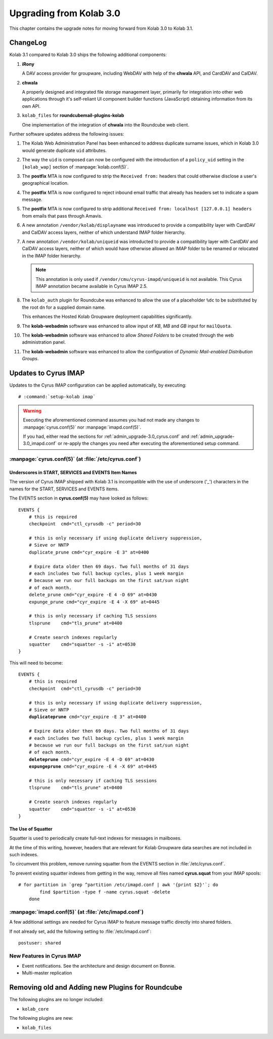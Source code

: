 ========================
Upgrading from Kolab 3.0
========================

This chapter contains the upgrade notes for moving forward from Kolab 3.0 to
Kolab 3.1.

ChangeLog
=========

Kolab 3.1 compared to Kolab 3.0 ships the following additional components:

#.  **iRony**

    A DAV access provider for groupware, including WebDAV with help of the
    **chwala** API, and CardDAV and CalDAV.

#.  **chwala**

    A properly designed and integrated file storage management layer, primarily
    for integration into other web applications through it's self-reliant
    UI component builder functions (JavaScript) obtaining information from its
    own API.

#.  ``kolab_files`` for **roundcubemail-plugins-kolab**

    One implementation of the integration of **chwala** into the Roundcube
    web client.

Further software updates address the following issues:

#.  The Kolab Web Administration Panel has been enhanced to address duplicate
    surname issues, which in Kolab 3.0 would generate duplicate ``uid``
    attributes.

#.  The way the ``uid`` is composed can now be configured with the introduction
    of a ``policy_uid`` setting in the ``[kolab_wap]`` section of
    :manpage:`kolab.conf(5)`.

#.  The **postfix** MTA is now configured to strip the ``Received from:``
    headers that could otherwise disclose a user's geographical location.

#.  The **postfix** MTA is now configured to reject inbound email traffic that
    already has headers set to indicate a spam message.

#.  The **postfix** MTA is now configured to strip additional ``Received from:
    localhost [127.0.0.1] headers`` from emails that pass through Amavis.

#.  A new annotation ``/vendor/kolab/displayname`` was introduced to provide a
    compatibility layer with CardDAV and CalDAV access layers, neither of which
    understand IMAP folder hierarchy.

#.  A new annotation ``/vendor/kolab/uniqueid`` was introducted to provide a
    compatibility layer with CardDAV and CalDAV access layers, neither of which
    would have otherwise allowed an IMAP folder to be renamed or relocated in
    the IMAP folder hierarchy.

    .. NOTE::

        This annotation is only used if ``/vendor/cmu/cyrus-imapd/uniqueid`` is
        not available. This Cyrus IMAP annotation became available in Cyrus IMAP
        2.5.

#.  The ``kolab_auth`` plugin for Roundcube was enhanced to allow the use of a
    placeholder ``%dc`` to be substituted by the root dn for a supplied domain
    name.

    This enhances the Hosted Kolab Groupware deployment capabilities
    significantly.

#.  The **kolab-webadmin** software was enhanced to allow input of *KB*, *MB*
    and *GB* input for ``mailQuota``.

#.  The **kolab-webadmin** software was enhanced to allow *Shared Folders* to be
    created through the web administration panel.

#.  The **kolab-webadmin** software was enhanced to allow the configuration of
    *Dynamic Mail-enabled Distribution Groups*.

Updates to Cyrus IMAP
=====================

Updates to the Cyrus IMAP configuration can be applied automatically, by
executing:

.. parsed-literal::

    # :command:`setup-kolab imap`

.. WARNING::

    Executing the aforementioned command assumes you had not made any changes to
    :manpage:`cyrus.conf(5)` nor :manpage:`imapd.conf(5)`.

    If you had, either read the sections for
    :ref:`admin_upgrade-3.0_cyrus.conf` and
    :ref:`admin_upgrade-3.0_imapd.conf` or re-apply the changes you need after
    executing the aforementioned setup command.

.. _admin_upgrade-3.0_cyrus.conf:

:manpage:`cyrus.conf(5)` (at :file:`/etc/cyrus.conf`)
-----------------------------------------------------

Underscores in START, SERVICES and EVENTS Item Names
^^^^^^^^^^^^^^^^^^^^^^^^^^^^^^^^^^^^^^^^^^^^^^^^^^^^

The version of Cyrus IMAP shipped with Kolab 3.1 is incompatible with the use of
underscore ('_') characters in the names for the START, SERVICES and EVENTS
items.

The EVENTS section in **cyrus.conf(5)** may have looked as follows:

.. parsed-literal::

    EVENTS {
        # this is required
        checkpoint  cmd="ctl_cyrusdb -c" period=30

        # this is only necessary if using duplicate delivery suppression,
        # Sieve or NNTP
        duplicate_prune cmd="cyr_expire -E 3" at=0400

        # Expire data older then 69 days. Two full months of 31 days
        # each includes two full backup cycles, plus 1 week margin
        # because we run our full backups on the first sat/sun night
        # of each month.
        delete_prune cmd="cyr_expire -E 4 -D 69" at=0430
        expunge_prune cmd="cyr_expire -E 4 -X 69" at=0445

        # this is only necessary if caching TLS sessions
        tlsprune    cmd="tls_prune" at=0400

        # Create search indexes regularly
        squatter    cmd="squatter -s -i" at=0530
    }

This will need to become:

.. parsed-literal::

    EVENTS {
        # this is required
        checkpoint  cmd="ctl_cyrusdb -c" period=30

        # this is only necessary if using duplicate delivery suppression,
        # Sieve or NNTP
        **duplicateprune** cmd="cyr_expire -E 3" at=0400

        # Expire data older then 69 days. Two full months of 31 days
        # each includes two full backup cycles, plus 1 week margin
        # because we run our full backups on the first sat/sun night
        # of each month.
        **deleteprune** cmd="cyr_expire -E 4 -D 69" at=0430
        **expungeprune** cmd="cyr_expire -E 4 -X 69" at=0445

        # this is only necessary if caching TLS sessions
        tlsprune    cmd="tls_prune" at=0400

        # Create search indexes regularly
        squatter    cmd="squatter -s -i" at=0530
    }

The Use of Squatter
^^^^^^^^^^^^^^^^^^^

Squatter is used to periodically create full-text indexes for messages in
mailboxes.

At the time of this writing, however, headers that are relevant for Kolab
Groupware data searches are not included in such indexes.

To circumvent this problem, remove running squatter from the EVENTS section in
:file:`/etc/cyrus.conf`.

To prevent existing squatter indexes from getting in the way, remove all files
named **cyrus.squat** from your IMAP spools:

.. parsed-literal::

    # for partition in \`grep ^partition /etc/imapd.conf | awk '{print $2}'\`; do
            find $partition -type f -name cyrus.squat -delete
        done

.. _admin_upgrade-3.0_imapd.conf:

:manpage:`imapd.conf(5)` (at :file:`/etc/imapd.conf`)
-----------------------------------------------------

A few additional settings are needed for Cyrus IMAP to feature message traffic
directly into shared folders.

If not already set, add the following setting to :file:`/etc/imapd.conf`:

.. parsed-literal::

    postuser: shared

New Features in Cyrus IMAP
--------------------------

*   Event notifications. See the architecture and design document on Bonnie.
*   Multi-master replication

Removing old and Adding new Plugins for Roundcube
=================================================

The following plugins are no longer included:

* ``kolab_core``

.. todo::

    Is this list complete?

The following plugins are new:

* ``kolab_files``

.. todo::

    Is this list complete?

